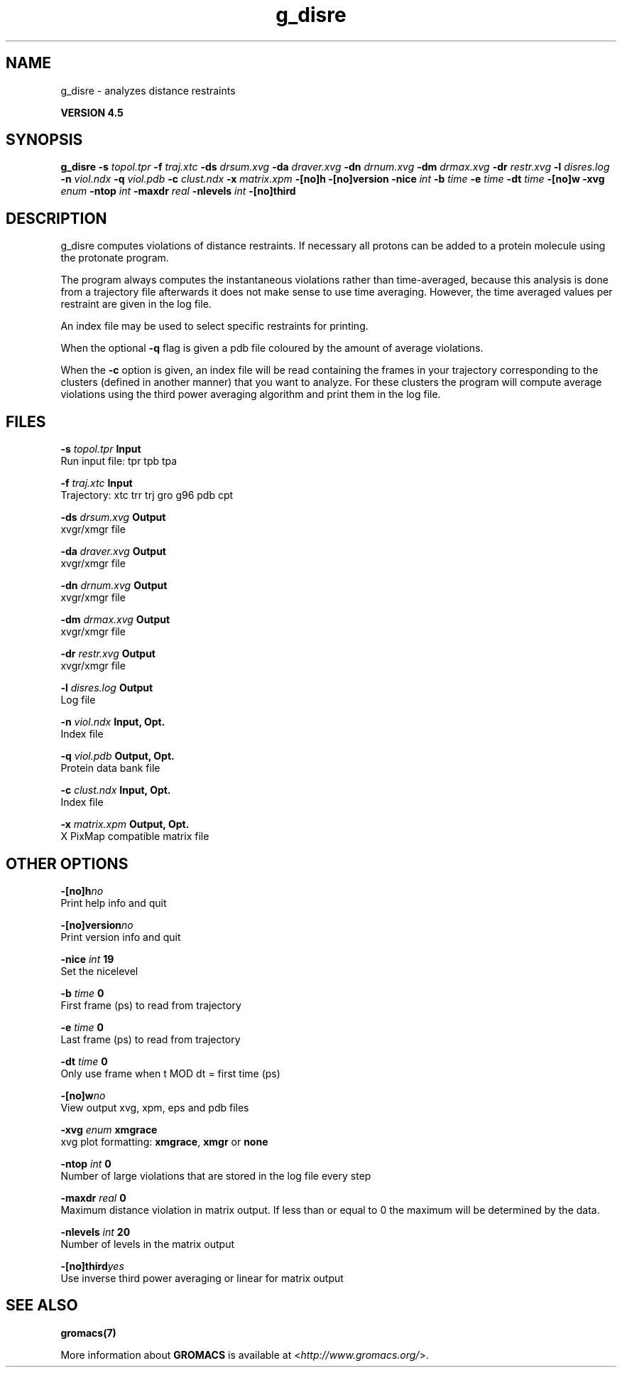 .TH g_disre 1 "Thu 26 Aug 2010" "" "GROMACS suite, VERSION 4.5"
.SH NAME
g_disre - analyzes distance restraints

.B VERSION 4.5
.SH SYNOPSIS
\f3g_disre\fP
.BI "\-s" " topol.tpr "
.BI "\-f" " traj.xtc "
.BI "\-ds" " drsum.xvg "
.BI "\-da" " draver.xvg "
.BI "\-dn" " drnum.xvg "
.BI "\-dm" " drmax.xvg "
.BI "\-dr" " restr.xvg "
.BI "\-l" " disres.log "
.BI "\-n" " viol.ndx "
.BI "\-q" " viol.pdb "
.BI "\-c" " clust.ndx "
.BI "\-x" " matrix.xpm "
.BI "\-[no]h" ""
.BI "\-[no]version" ""
.BI "\-nice" " int "
.BI "\-b" " time "
.BI "\-e" " time "
.BI "\-dt" " time "
.BI "\-[no]w" ""
.BI "\-xvg" " enum "
.BI "\-ntop" " int "
.BI "\-maxdr" " real "
.BI "\-nlevels" " int "
.BI "\-[no]third" ""
.SH DESCRIPTION
\&g_disre computes violations of distance restraints.
\&If necessary all protons can be added to a protein molecule 
\&using the protonate program.


\&The program always
\&computes the instantaneous violations rather than time\-averaged,
\&because this analysis is done from a trajectory file afterwards
\&it does not make sense to use time averaging. However,
\&the time averaged values per restraint are given in the log file.


\&An index file may be used to select specific restraints for
\&printing.


\&When the optional\fB \-q\fR flag is given a pdb file coloured by the
\&amount of average violations.


\&When the \fB \-c\fR option is given, an index file will be read
\&containing the frames in your trajectory corresponding to the clusters
\&(defined in another manner) that you want to analyze. For these clusters
\&the program will compute average violations using the third power
\&averaging algorithm and print them in the log file.
.SH FILES
.BI "\-s" " topol.tpr" 
.B Input
 Run input file: tpr tpb tpa 

.BI "\-f" " traj.xtc" 
.B Input
 Trajectory: xtc trr trj gro g96 pdb cpt 

.BI "\-ds" " drsum.xvg" 
.B Output
 xvgr/xmgr file 

.BI "\-da" " draver.xvg" 
.B Output
 xvgr/xmgr file 

.BI "\-dn" " drnum.xvg" 
.B Output
 xvgr/xmgr file 

.BI "\-dm" " drmax.xvg" 
.B Output
 xvgr/xmgr file 

.BI "\-dr" " restr.xvg" 
.B Output
 xvgr/xmgr file 

.BI "\-l" " disres.log" 
.B Output
 Log file 

.BI "\-n" " viol.ndx" 
.B Input, Opt.
 Index file 

.BI "\-q" " viol.pdb" 
.B Output, Opt.
 Protein data bank file 

.BI "\-c" " clust.ndx" 
.B Input, Opt.
 Index file 

.BI "\-x" " matrix.xpm" 
.B Output, Opt.
 X PixMap compatible matrix file 

.SH OTHER OPTIONS
.BI "\-[no]h"  "no    "
 Print help info and quit

.BI "\-[no]version"  "no    "
 Print version info and quit

.BI "\-nice"  " int" " 19" 
 Set the nicelevel

.BI "\-b"  " time" " 0     " 
 First frame (ps) to read from trajectory

.BI "\-e"  " time" " 0     " 
 Last frame (ps) to read from trajectory

.BI "\-dt"  " time" " 0     " 
 Only use frame when t MOD dt = first time (ps)

.BI "\-[no]w"  "no    "
 View output xvg, xpm, eps and pdb files

.BI "\-xvg"  " enum" " xmgrace" 
 xvg plot formatting: \fB xmgrace\fR, \fB xmgr\fR or \fB none\fR

.BI "\-ntop"  " int" " 0" 
 Number of large violations that are stored in the log file every step

.BI "\-maxdr"  " real" " 0     " 
 Maximum distance violation in matrix output. If less than or equal to 0 the maximum will be determined by the data.

.BI "\-nlevels"  " int" " 20" 
 Number of levels in the matrix output

.BI "\-[no]third"  "yes   "
 Use inverse third power averaging or linear for matrix output

.SH SEE ALSO
.BR gromacs(7)

More information about \fBGROMACS\fR is available at <\fIhttp://www.gromacs.org/\fR>.
